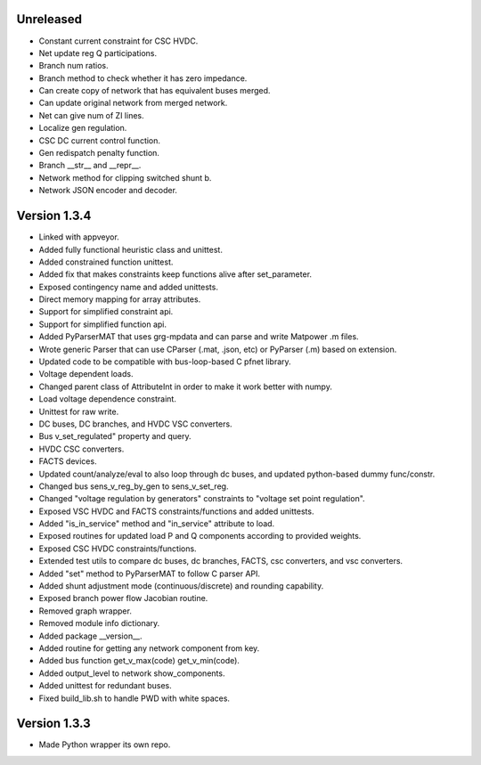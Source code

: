 Unreleased
----------
* Constant current constraint for CSC HVDC.
* Net update reg Q participations.
* Branch num ratios.
* Branch method to check whether it has zero impedance.    
* Can create copy of network that has equivalent buses merged.
* Can update original network from merged network.
* Net can give num of ZI lines.   
* Localize gen regulation.
* CSC DC current control function.
* Gen redispatch penalty function.
* Branch __str__ and __repr__.
* Network method for clipping switched shunt b.
* Network JSON encoder and decoder.  

Version 1.3.4
-------------
* Linked with appveyor.
* Added fully functional heuristic class and unittest.
* Added constrained function unittest.
* Added fix that makes constraints keep functions alive after set_parameter.    
* Exposed contingency name and added unittests.
* Direct memory mapping for array attributes.
* Support for simplified constraint api.
* Support for simplified function api.  
* Added PyParserMAT that uses grg-mpdata and can parse and write Matpower .m files.
* Wrote generic Parser that can use CParser (.mat, .json, etc) or PyParser (.m) based on extension.    
* Updated code to be compatible with bus-loop-based C pfnet library.
* Voltage dependent loads.
* Changed parent class of AttributeInt in order to make it work better with numpy.
* Load voltage dependence constraint.
* Unittest for raw write.
* DC buses, DC branches, and HVDC VSC converters.
* Bus v_set_regulated" property and query.
* HVDC CSC converters.
* FACTS devices.
* Updated count/analyze/eval to also loop through dc buses, and updated python-based dummy func/constr.    
* Changed bus sens_v_reg_by_gen to sens_v_set_reg.
* Changed "voltage regulation by generators" constraints to "voltage set point regulation".
* Exposed VSC HVDC and FACTS constraints/functions and added unittests.
* Added "is_in_service" method and "in_service" attribute to load.
* Exposed routines for updated load P and Q components according to provided weights.    
* Exposed CSC HVDC constraints/functions.
* Extended test utils to compare dc buses, dc branches, FACTS, csc converters, and vsc converters.    
* Added "set" method to PyParserMAT to follow C parser API.
* Added shunt adjustment mode (continuous/discrete) and rounding capability.
* Exposed branch power flow Jacobian routine.
* Removed graph wrapper.
* Removed module info dictionary.
* Added package __version__.
* Added routine for getting any network component from key.    
* Added bus function get_v_max(code) get_v_min(code).
* Added output_level to network show_components.
* Added unittest for redundant buses.
* Fixed build_lib.sh to handle PWD with white spaces.

Version 1.3.3
-------------
* Made Python wrapper its own repo.
